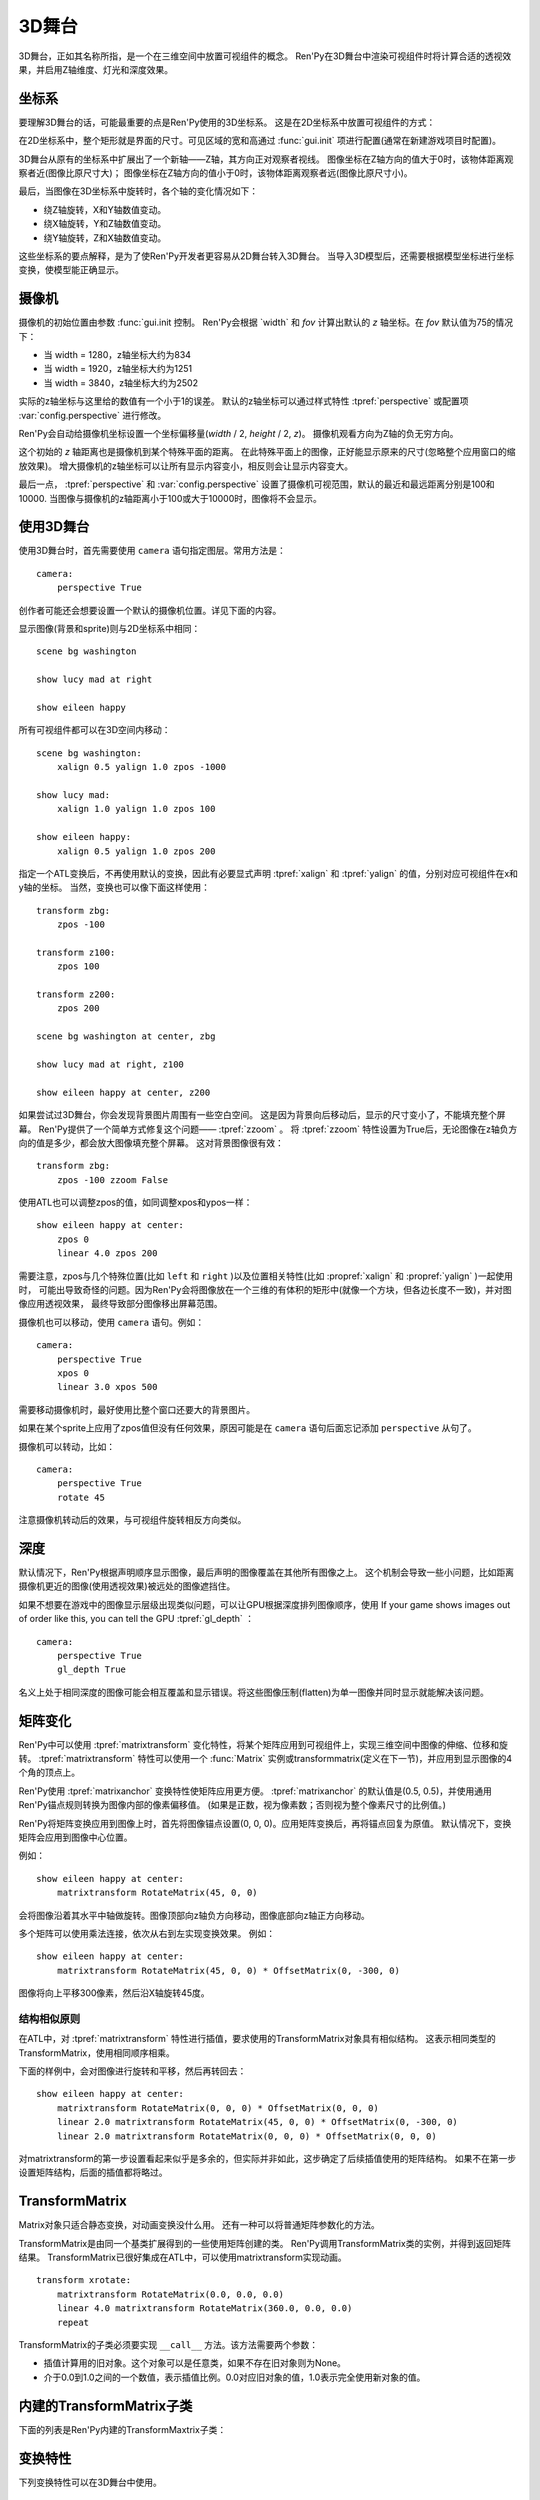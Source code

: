 .. _3dstage:

3D舞台
========

3D舞台，正如其名称所指，是一个在三维空间中放置可视组件的概念。
Ren'Py在3D舞台中渲染可视组件时将计算合适的透视效果，并启用Z轴维度、灯光和深度效果。

.. _coordinates:

坐标系
-----------

要理解3D舞台的话，可能最重要的点是Ren'Py使用的3D坐标系。
这是在2D坐标系中放置可视组件的方式：

.. image:: axes_3d_1.png

在2D坐标系中，整个矩形就是界面的尺寸。可见区域的宽和高通过 :func:`gui.init` 项进行配置(通常在新建游戏项目时配置)。

.. image:: axes_3d_2.png

3D舞台从原有的坐标系中扩展出了一个新轴——Z轴，其方向正对观察者视线。
图像坐标在Z轴方向的值大于0时，该物体距离观察者近(图像比原尺寸大)；
图像坐标在Z轴方向的值小于0时，该物体距离观察者远(图像比原尺寸小)。

.. image:: axes_3d_3.png

最后，当图像在3D坐标系中旋转时，各个轴的变化情况如下：

* 绕Z轴旋转，X和Y轴数值变动。
* 绕X轴旋转，Y和Z轴数值变动。
* 绕Y轴旋转，Z和X轴数值变动。

这些坐标系的要点解释，是为了使Ren'Py开发者更容易从2D舞台转入3D舞台。
当导入3D模型后，还需要根据模型坐标进行坐标变换，使模型能正确显示。

.. _camera:

摄像机
------

摄像机的初始位置由参数 :func:`gui.init 控制。
Ren'Py会根据 `width` 和 `fov` 计算出默认的 `z` 轴坐标。在 `fov` 默认值为75的情况下：

* 当 width = 1280，z轴坐标大约为834
* 当 width = 1920，z轴坐标大约为1251
* 当 width = 3840，z轴坐标大约为2502

实际的z轴坐标与这里给的数值有一个小于1的误差。
默认的z轴坐标可以通过样式特性 :tpref:`perspective` 或配置项 :var:`config.perspective` 进行修改。

Ren'Py会自动给摄像机坐标设置一个坐标偏移量(`width` / 2, `height` / 2, `z`)。
摄像机观看方向为Z轴的负无穷方向。

这个初始的 `z` 轴距离也是摄像机到某个特殊平面的距离。
在此特殊平面上的图像，正好能显示原来的尺寸(忽略整个应用窗口的缩放效果)。
增大摄像机的z轴坐标可以让所有显示内容变小，相反则会让显示内容变大。

最后一点， :tpref:`perspective` 和 :var:`config.perspective` 设置了摄像机可视范围，默认的最近和最远距离分别是100和10000.
当图像与摄像机的z轴距离小于100或大于10000时，图像将不会显示。

.. _using-the-3d-stage:

使用3D舞台
------------------

使用3D舞台时，首先需要使用 ``camera`` 语句指定图层。常用方法是：

::

    camera:
        perspective True

创作者可能还会想要设置一个默认的摄像机位置。详见下面的内容。

显示图像(背景和sprite)则与2D坐标系中相同：

::

    scene bg washington

    show lucy mad at right

    show eileen happy

所有可视组件都可以在3D空间内移动：

::


    scene bg washington:
        xalign 0.5 yalign 1.0 zpos -1000

    show lucy mad:
        xalign 1.0 yalign 1.0 zpos 100

    show eileen happy:
        xalign 0.5 yalign 1.0 zpos 200

指定一个ATL变换后，不再使用默认的变换，因此有必要显式声明 :tpref:`xalign` 和 :tpref:`yalign` 的值，分别对应可视组件在x和y轴的坐标。
当然，变换也可以像下面这样使用：

::

    transform zbg:
        zpos -100

    transform z100:
        zpos 100

    transform z200:
        zpos 200

    scene bg washington at center, zbg

    show lucy mad at right, z100

    show eileen happy at center, z200

如果尝试过3D舞台，你会发现背景图片周围有一些空白空间。
这是因为背景向后移动后，显示的尺寸变小了，不能填充整个屏幕。
Ren'Py提供了一个简单方式修复这个问题—— :tpref:`zzoom` 。
将 :tpref:`zzoom` 特性设置为True后，无论图像在z轴负方向的值是多少，都会放大图像填充整个屏幕。
这对背景图像很有效：

::

    transform zbg:
        zpos -100 zzoom False

使用ATL也可以调整zpos的值，如同调整xpos和ypos一样：

::

    show eileen happy at center:
        zpos 0
        linear 4.0 zpos 200

需要注意，zpos与几个特殊位置(比如 ``left`` 和 ``right`` )以及位置相关特性(比如 :propref:`xalign` 和 :propref:`yalign` )一起使用时，
可能出导致奇怪的问题。因为Ren'Py会将图像放在一个三维的有体积的矩形中(就像一个方块，但各边长度不一致)，并对图像应用透视效果，
最终导致部分图像移出屏幕范围。

摄像机也可以移动，使用 ``camera`` 语句。例如：

::

    camera:
        perspective True
        xpos 0
        linear 3.0 xpos 500

需要移动摄像机时，最好使用比整个窗口还要大的背景图片。

如果在某个sprite上应用了zpos值但没有任何效果，原因可能是在 ``camera`` 语句后面忘记添加 ``perspective`` 从句了。

摄像机可以转动，比如：

::

    camera:
        perspective True
        rotate 45

注意摄像机转动后的效果，与可视组件旋转相反方向类似。

.. _depth:

深度
-----

默认情况下，Ren'Py根据声明顺序显示图像，最后声明的图像覆盖在其他所有图像之上。
这个机制会导致一些小问题，比如距离摄像机更近的图像(使用透视效果)被远处的图像遮挡住。

如果不想要在游戏中的图像显示层级出现类似问题，可以让GPU根据深度排列图像顺序，使用
If your game shows images out of order like this, you can tell the GPU :tpref:`gl_depth` ：

::

    camera:
        perspective True
        gl_depth True

名义上处于相同深度的图像可能会相互覆盖和显示错误。将这些图像压制(flatten)为单一图像并同时显示就能解决该问题。

.. _matrix-transforms:

矩阵变化
-----------------

Ren'Py中可以使用 :tpref:`matrixtransform` 变化特性，将某个矩阵应用到可视组件上，实现三维空间中图像的伸缩、位移和旋转。
:tpref:`matrixtransform` 特性可以使用一个 :func:`Matrix` 实例或transformmatrix(定义在下一节)，并应用到显示图像的4个角的顶点上。

Ren'Py使用 :tpref:`matrixanchor` 变换特性使矩阵应用更方便。
:tpref:`matrixanchor` 的默认值是(0.5, 0.5)，并使用通用Ren'Py锚点规则转换为图像内部的像素偏移值。
(如果是正数，视为像素数；否则视为整个像素尺寸的比例值。)

Ren'Py将矩阵变换应用到图像上时，首先将图像锚点设置(0, 0, 0)。应用矩阵变换后，再将锚点回复为原值。
默认情况下，变换矩阵会应用到图像中心位置。

例如：

::

    show eileen happy at center:
        matrixtransform RotateMatrix(45, 0, 0)

会将图像沿着其水平中轴做旋转。图像顶部向z轴负方向移动，图像底部向z轴正方向移动。

多个矩阵可以使用乘法连接，依次从右到左实现变换效果。
例如：

::

    show eileen happy at center:
        matrixtransform RotateMatrix(45, 0, 0) * OffsetMatrix(0, -300, 0)

图像将向上平移300像素，然后沿X轴旋转45度。

.. _structural-similarity:

结构相似原则
^^^^^^^^^^^^^^^^

在ATL中，对 :tpref:`matrixtransform` 特性进行插值，要求使用的TransformMatrix对象具有相似结构。
这表示相同类型的TransformMatrix，使用相同顺序相乘。

下面的样例中，会对图像进行旋转和平移，然后再转回去：

::

    show eileen happy at center:
        matrixtransform RotateMatrix(0, 0, 0) * OffsetMatrix(0, 0, 0)
        linear 2.0 matrixtransform RotateMatrix(45, 0, 0) * OffsetMatrix(0, -300, 0)
        linear 2.0 matrixtransform RotateMatrix(0, 0, 0) * OffsetMatrix(0, 0, 0)

对matrixtransform的第一步设置看起来似乎是多余的，但实际并非如此，这步确定了后续插值使用的矩阵结构。
如果不在第一步设置矩阵结构，后面的插值都将略过。

.. _transformmatrix:

TransformMatrix
---------------

Matrix对象只适合静态变换，对动画变换没什么用。
还有一种可以将普通矩阵参数化的方法。

TransformMatrix是由同一个基类扩展得到的一些使用矩阵创建的类。
Ren'Py调用TransformMatrix类的实例，并得到返回矩阵结果。
TransformMatrix已很好集成在ATL中，可以使用matrixtransform实现动画。

::

    transform xrotate:
        matrixtransform RotateMatrix(0.0, 0.0, 0.0)
        linear 4.0 matrixtransform RotateMatrix(360.0, 0.0, 0.0)
        repeat

TransformMatrix的子类必须要实现 ``__call__`` 方法。该方法需要两个参数：

* 插值计算用的旧对象。这个对象可以是任意类，如果不存在旧对象则为None。
* 介于0.0到1.0之间的一个数值，表示插值比例。0.0对应旧对象的值，1.0表示完全使用新对象的值。

.. _build-in-transformmatrix-subclasses:

内建的TransformMatrix子类
-------------------------

下面的列表是Ren'Py内建的TransformMaxtrix子类：

.. function:: OffsetMatrix(x, y, z)

    TransformMatrix子类，将顶点移动固定数值后，返回一个矩阵。

.. function:: RotateMatrix(x, y, z)

    TransformMatrix子类，将可视组件绕原点旋转后，返回一个矩阵。

    `x, y, x`
        绕远点旋转的数量，单位是度。

    旋转按如下顺序实行：

    * 在Y/Z平面顺时针旋转x度。
    * 在Z/X平面顺时针旋转y度。
    * 在X/Y平面顺时针旋转z度。

.. function:: ScaleMatrix(x, y, z)

    TransformMatrix子类，缩放可视组件后，返回一个矩阵。

    `x, y, x`
        各轴缩放系数。

.. _3d-transform-properties:

变换特性
--------------------

下列变换特性可以在3D舞台中使用。

    :tpref:`perspective`， :tpref:`matrixanchor`， :tpref:`matrixtransform`， :tpref:`zpos`， :tpref:`zzoom`

.. transform-property:: matrixanchor

    :type: (position, position)
    :default: (0.5, 0.5)

    该特性指定图像关联的锚点位置矩阵。
    如果变量是浮点数，是与子组件尺寸相关的比例值；否则，表示像素数。

    该特性会将matrixtransform应用的变换对象的值设置为原点(0, 0, 0)的位置。

.. transform-property:: matrixtransform

    :type: None or Matrix or TransformMatrix
    :default: None

    若非空，该特性指定的矩阵用于变换子组件的顶点变换。
    该变换对象用作子组件变换位置与屏幕坐标间的转换。

    对该特性进行插值计算时，必须使用TransformMatrix对象，并且这些对象具有相似结构。

.. transform-property:: perspective

    :type: True or False or Float or (Float, Float, Float)
    :default: None

    该特性应用到某个变换时，启用透视渲染效果。    
    特性值应该是个3元元组，分别表示最近平面、1:1平面z轴距离和最远平面。

    如果值是一个浮点数，最近和最远平面从配置项 :var:`config.perspective` 获取。
    如果值是True，所有3个数值都从配置项 :var:`config.perspective` 获取。

    当perspective特性不是False时， :tpref:`xpos` 、 :tpref:`ypos` 、 :tpref:`zpos` 和 :tpref:`rotate` 的值是反转的，
    表示相对摄像机的位置，而不是某个子组件自身的坐标。

    由于透视变换假设结果是与窗口对其的，所以不要用 :tpref:`xanchor`、 :tpref:`yanchor`、:tpref:`anchor`、:tpref:`align`、:tpref:`center`。

.. transform-property:: zpos

    :type: float
    :default: 0

    改特性表示子组件在z轴方向的偏移。
    当perspective特性值是False时，可以直接使用该特性值，否则需要乘以-1后再使用。

    如果设置该特性后子组件消失，可能的原因是作为父组件的可视组件本身的zpos是False。

.. transform-property:: zzoom

    :type: bool
    :default: False

    若该特性值为True，1:1平面(`zone`)的z轴距离将于该可视组件的zpos值保持一致。
    子组件则根据 (`zone` - `zpos`) / `zone` 在x和y轴缩放。

    改特性用作背景的可视组件，在 `zpos` 为负值的情况下，不会出现显示过小无法覆盖整个屏幕的情况。
    该项设置为True后，背景图像始终将以1:1的比例显示。
